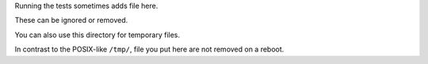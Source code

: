 Running the tests sometimes adds file here.

These can be ignored or removed.

You can also use this directory for temporary files.

In contrast to the  POSIX-like ``/tmp/``, file you put here are not removed on a reboot.
